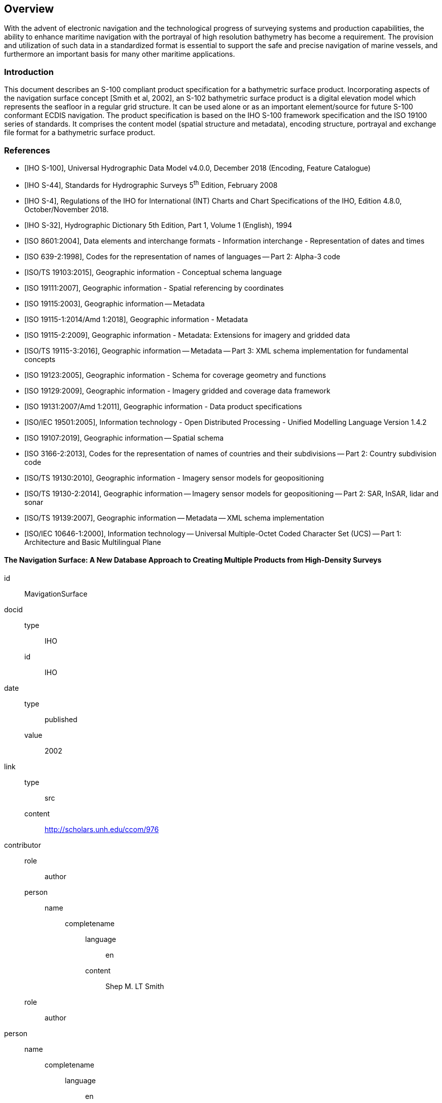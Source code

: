 
[[sec-overview]]
== Overview
With the advent of electronic navigation and the technological progress of surveying systems and production capabilities, the ability to enhance maritime navigation with the portrayal of high resolution bathymetry has become a requirement. The provision and utilization of such data in a standardized format is essential to support the safe and precise navigation of marine vessels, and furthermore an important basis for many other maritime applications.

=== Introduction
This document describes an S-100 compliant product specification for a bathymetric surface product. Incorporating aspects of the navigation surface concept [Smith et al, 2002], an S-102 bathymetric surface product is a digital elevation model which represents the seafloor in a regular grid structure. It can be used alone or as an important element/source for future S-100 conformant ECDIS navigation. The product specification is based on the IHO S-100 framework specification and the ISO 19100 series of standards. It comprises the content model (spatial structure and metadata), encoding structure, portrayal and exchange file format for a bathymetric surface product.

[bibliography]
=== References
* [[[iho-s100,IHO S-100]]], Universal Hydrographic Data Model v4.0.0, December 2018 (Encoding, Feature Catalogue)

* [[[iho-s44,IHO S-44]]], Standards for Hydrographic Surveys 5^th^ Edition, February 2008

* [[[iho-s4,IHO S-4]]], Regulations of the IHO for International (INT) Charts and Chart Specifications of the IHO, Edition 4.8.0, October/November 2018.

* [[[iho-s32,IHO S-32]]], Hydrographic Dictionary 5th Edition, Part 1, Volume 1 (English), 1994

* [[[iso-8601,ISO 8601:2004]]], Data elements and interchange formats - Information interchange - Representation of dates and times

* [[[iso-639-2,ISO 639-2:1998]]], Codes for the representation of names of languages -- Part 2: Alpha-3 code

* [[[iso-ts-19103,ISO/TS 19103:2015]]], Geographic information - Conceptual schema language

* [[[iso-19111,ISO 19111:2007]]], Geographic information - Spatial referencing by coordinates

* [[[iso19115,ISO 19115:2003]]], Geographic information -- Metadata

* [[[iso-19115-1,ISO 19115-1:2014/Amd 1:2018]]], Geographic information - Metadata

* [[[iso-19115-2,ISO 19115-2:2009]]], Geographic information - Metadata: Extensions for imagery and gridded data

* [[[iso-19115-3,ISO/TS 19115-3:2016]]], Geographic information -- Metadata -- Part 3: XML schema implementation for fundamental concepts

* [[[iso-19123,ISO 19123:2005]]], Geographic information - Schema for coverage geometry and functions

* [[[iso-19129,ISO 19129:2009]]], Geographic information - Imagery gridded and coverage data framework

* [[[iso-19131,ISO 19131:2007/Amd 1:2011]]], Geographic information - Data product specifications

* [[[iso-iec-19501,ISO/IEC 19501:2005]]], Information technology - Open Distributed Processing - Unified Modelling Language Version 1.4.2

* [[[iso19107,ISO 19107:2019]]], Geographic information -- Spatial schema

* [[[iso3166,ISO 3166-2:2013]]], Codes for the representation of names of countries and their subdivisions -- Part 2: Country subdivision code

* [[[iso-ts-19130,ISO/TS 19130:2010]]], Geographic information - Imagery sensor models for geopositioning

* [[[iso-ts-19130-2,ISO/TS 19130-2:2014]]], Geographic information -- Imagery sensor models for geopositioning -- Part 2: SAR, InSAR, lidar and sonar

* [[[iso19139,ISO/TS 19139:2007]]], Geographic information -- Metadata -- XML schema implementation

* [[[iso-10646-1,ISO/IEC 10646-1:2000]]], Information technology -- Universal Multiple-Octet Coded Character Set (UCS) -- Part 1: Architecture and Basic Multilingual Plane


[%bibitem]
==== The Navigation Surface: A New Database Approach to Creating Multiple Products from High-Density Surveys
id:: MavigationSurface
docid::
  type::: IHO
  id::: IHO
date::
    type::: published
    value::: 2002
link::
    type::: src
    content::: http://scholars.unh.edu/ccom/976
contributor::
  role::: author
  person:::
    name::::
+
--
completename::
  language::: en
  content::: Shep M. LT Smith
--
  role::: author
  person::
    name::::
+
--
completename::
  language::: en
  content::: Lee Alexander
--
  role::: author
  person::
    name::::
+
--
completename::
  language::: en
  content::: Andy Armstrong
--

[%bibitem]
==== The Open Navigation Surface Project
id:: OpenNavigation
docid::
  type::: IHO
  id::: IHO
date::
    type::: published
    value::: 2005
link::
    type::: src
    content::: https://scholars.unh.edu/ccom/1011
contributor::
  role::: author
  person:::
    name::::
+
--
completename::
  language::: en
  content::: Brian Calder
--
  role::: author
  person::
    name::::
+
--
completename::
  language::: en
  content::: Shannon Byrne
--
  role::: author
  person::
    name::::
+
--
completename::
  language::: en
  content::: Bill Lamey
--
  role::: author
  person::
    name::::
+
--
completename::
  language::: en
  content::: Richard T. Brennan
--
  role::: author
  person::
    name::::
+
--
completename::
  language::: en
  content:::  James D. Case
--
  role::: author
  person::
    name::::
+
--
completename::
  language::: en
  content::: David Fabre
--
  role::: author
  person::
    name::::
+
--
completename::
  language::: en
  content::: Barry Gallagher
--
  role::: author
  person::
    name::::
+
--
completename::
  language::: en
  content::: Wade R. Ladner
--
  role::: author
  person::
    name::::
+
--
completename::
  language::: en
  content:::  Friedhelm Moggert
--
  role::: author
  person::
    name::::
+
--
completename::
  language::: en
  content::: Mark Patron
--

=== Terms, definitions and abbreviations

==== Use of Language

Within this document:

* "`Must`" indicates a mandatory requirement.
* "`Should`" indicates an optional requirement, that is the recommended process to be followed, but is not mandatory.
* "`May`" means "`allowed to`" or "`could possibly`" and is not mandatory.


==== Terms and Definitions

===== Accuracy

Closeness of agreement between a test result and the accepted reference values.

NOTE: A test result can be from an observation or measurement.

===== Coordinate

One of a sequence of _n_ numbers designating the position of a point in N-dimensional space.

NOTE: The numbers must be qualified by units.

===== Coordinate Reference System

*Coordinate* system which is related to the real world by a datum.

===== Coverage

*Feature* that acts as a function to return values from its range for any direct position within its spatial, temporal, or *spatiotemporal domain*.

NOTE: In other words, a coverage is a feature that has multiple values for each attribute type, where each direct position within the geometric representation of the feature has a single value for each attribute type.

[example]
Examples include a digital image, polygon overlay, or digital elevation matrix

===== Coverage Geometry

Configuration of the *domain* of a *coverage* described in terms of *coordinates*.

===== Direct Position

Position described by a single set of *coordinates* within a *coordinate reference system*.

===== Domain

Well-defined set.

NOTE: Domains are used to define the domain set and range set of attributes, operators and functions.

===== Depth

The vertical distance from a given water level to the bottom.

===== Feature

Abstraction of real world phenomena.

NOTE: A feature may occur as a type or an instance. Feature type or feature instance should be used when only one is meant.

===== Feature Attribute

Characteristic of a *feature*.

NOTE: A feature attribute type has a name, a data type and a domain associated to it. A feature attribute instance has an attribute value taken from the value domain of the feature attribute type.

===== Function

Rule that associates each element from a *domain* (source, or domain of the function) to a unique element in another domain (target, co-domain, or *range*).

NOTE: The range is defined by another domain.

===== Geometric Object

Spatial object representing a set of *direct positions*

NOTE: A geometric object consists of a geometric primitive, a collection of geometric primitives, or a geometric complex treated as a single entity. A geometric object may be the spatial characteristics of an object such as a feature or a significant part of a feature.

===== Grid

Network composed of two or more sets of curves in which the members of each set intersect the members of the other sets in a systematic way.

NOTE: The curves partition a space into grid cells.

===== Grid Point

Point located at the intersection of two or more curves in a *grid*.

===== LIDAR

An optical remote sensing technique that uses a laser pulse to determine distance.

NOTE: LIDAR may be used to determine depth in shallow water areas.

===== Navigation Surface

A *coverage* representing the bathymetry and associated uncertainty with the methods by which those objects can be manipulated, combined and used for a number of tasks, certified for safety of navigation

===== Range <coverage>

Set of values associated by a *function* with the elements of the *spatiotemporal domain* of a *coverage*.

===== Record

Finite, named collection of related items (objects or values).

NOTE: Logically, a record is a set of pairs <name, item >.

===== Rectified Grid

*Grid* for which there is a linear relationship between the *grid coordinates* and the *coordinates* of an external *coordinate reference system*.

NOTE: If the coordinate reference system is related to the earth by a datum, the grid is a georectified grid.

===== Referenceable Grid

*Grid* associated with a transformation that can be used to convert *grid coordinate* values to values of coordinates referenced to an *external coordinate reference system*.

===== SONAR

A technique that uses sound propagation through water to determine distance, primarily *depth* measurement.

===== Spatiotemporal Domain <coverage>

*Domain* composed of *geometric objects* described in terms of spatial and/or temporal *coordinates*.

NOTE: The spatiotemporal domain of a continuous coverage consists of a set of direct positions defined in relation to a collection of geometric objects.

===== Surface

Connected 2-dimensional geometric primitive, representing the continuous image of a region of a plane.

NOTE: The boundary of a surface is the set of oriented, closed curves that delineate the limits of the surface.

===== Tiling Scheme

A discrete *grid coverage* that is used to partition data into discrete edge matched sets called tiles.

===== Uncertainty

The interval (about a given value) that will contain the true value of the measurement at a specific confidence level.

NOTE: Errors exist and are the differences between the measured value and the true value. Since the true value is never known it follows that the error itself cannot be known. Uncertainty is a statistical assessment of the likely magnitude of this error.

===== Vector

Quantity having direction as well as magnitude.

NOTE: A directed line segment represents a vector if the length and direction of the line segment are equal to the magnitude and direction of the vector. The term vector data refers to data that represents the spatial configuration of features as a set of directed line segments.


==== Abbreviations
This product specification adopts the following convention for presentation purposes:

API:: Application Programming Interface
BAG:: Bathymetric Attributed Grid
DS:: Digital Signature
DSS:: Digital Signature Scheme
ECDIS:: Electronic Chart Display Information System
ECS:: Electronic Chart System
ENC:: Electronic Navigational Chart
GML:: Geography Markup Language
IHO:: International Hydrographic Organization
ISO:: International Organization for Standardization
LIDAR:: Light Detection and Ranging
NS:: Navigation Surface
ONS:: Open Navigation Surface
PK:: Public Key
SA:: Signature Authority
SK:: Secret Key
SONAR:: Sound Navigation and Ranging
UML:: Universal Modelling Language


=== General S-102 Data Product Description

*Title*:: Bathymetric Surface Product Specification

*Abstract*:: This document is a Product Specification for a bathymetric surface which may be used alone or as an important element/source for future S-100 conformant ECDIS navigation. The product is defined as a data set with different coverages. This Product Specification includes a content model and separate encodings.

*Content*:: The Product Specification defines all requirements to which S-102 bathymetric data products must conform. Specifically, it defines the data product content in terms of features and attributes within the feature catalogue. The display of features is defined by the symbols and rule sets contained in the portrayal catalogue. The Data Classification and Encoding Guide (DCEG) provides guidance on how data product content must be captured. <<annex-data-classification-and-encoding-guide>>, in addition to <<annex-normative-implementation-guidance>>, will provide implementation guidance for developers.

*Spatial Extent*::
*Description*: Areas specific to marine navigation. +
*East Bounding Longitude*: 180° +
*West Bounding Longitude*: -180° +
*North Bounding Latitude*: 90° +
*South Bounding Latitude*: -90°

*Specific Purpose*:: The primary purpose of the Bathymetric Surface Product is to provide high resolution bathymetry in gridded form in support of safety of navigation. A Bathymetric Surface Product may exist anywhere in the maritime domain. There are no limitations to its extent. Portrayal of S-102 bathymetry with other S-100 compliant products are intended to support safe passage, precise berthing and mooring, as well as route planning of marine vessels. The secondary purpose of a bathymetric surface product is to provide high resolution bathymetric data for other maritime applications.


=== Product Specification Metadata
This information uniquely identifies this Product Specification and provides information about its creation and maintenance. For further information on dataset metadata, see <<sec-metadata>> - Metadata.

*Title*:: Bathymetric Surface Product Specification
*S-100 Version*:: 4.0.0
*S-102 Version*:: 2.0.0
*Date*:: October 2019

*Language*:: English
*Classification*:: Unclassified
*Contact*::
+
--
International Hydrographic Bureau +
4 Quai Antoine 1er +
B.P. 445 +
MC 98011 MONACO CEDEX +
Telephone: +377 93 10 81 00 +
Fax: +377 93 10 81 40 +
Email: mailto:info@iho.int[] +
--
*URL*:: link:http://www.iho.int/[www.iho.int]
*Identifier*:: IHO:S100:S102:2:0:0
*Maintenance*:: Changes to the Product Specification S-201 are coordinated by the IHO S-100 Working Group (S-100WG), and must be made available via the IHO web site. Maintenance of the Product Specification must conform to IHO Resolution 2/2007, as amended.


=== IHO Product Specification Maintenance

==== Introduction
Changes to S-102 will be released by the IHO as a New Edition, revision, or clarification.

==== New Edition
New Editions of S-102 introduce significant changes. _New Editions_ enable new concepts, such as the ability to support new functions or applications, or the introduction of new constructs or data types. _New Editions_ are likely to have a significant impact on either existing users or future users of S-102.

==== Revisions
_Revisions_ are defined as substantive semantic changes to S-102. Typically, revisions will change S-102 to correct factual errors; introduce necessary changes that have become evident as a result of practical experience or changing circumstances. A _revision_ must not be classified as a clarification. Revisions could have an impact on either existing users or future users of S-102. All cumulative _clarifications_ must be included with the release of approved corrections revisions.

Changes in a revision are minor and ensure backward compatibility with the previous versions within the same Edition. Newer revisions, for example, introduce new features and attributes. Within the same Edition, a dataset of one version could always be processed with a later version of the feature and portrayal catalogues.

In most cases a new feature or portrayal catalogue will result in a revision of S-102.

==== Clarification
Clarifications are non-substantive changes to S-102. Typically, clarifications: remove ambiguity; correct grammatical and spelling errors; amend or update cross references; insert improved graphics in spelling, punctuation and grammar. A clarification must not cause any substantive semantic change to S-102.

Changes in a clarification are minor and ensure backward compatibility with the previous versions within the same Edition. Within the same Edition, a dataset of one clarification version could always be processed with a later version of the feature and portrayal catalogues, and a portrayal catalogue can always rely on earlier versions of the feature catalogues.


==== Version Numbers
The associated version control numbering to identify changes (n) to S-102 must be as follows:

New Editions denoted as **n**.0.0

Revisions denoted as n.**n**.0

Clarifications denoted as n.n.**n**
